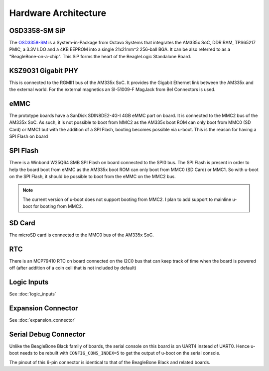 Hardware Architecture
=====================

.. image:: beaglelogic-standalone-block-diagram.png

OSD3358-SM SiP
--------------

The `OSD3358-SM <https://octavosystems.com/octavo_products/osd335x-sm/>`_ is a
System-in-Package from Octavo Systems that integrates the AM335x SoC, DDR RAM,
TPS65217 PMIC, a 3.3V LDO and a 4KB EEPROM into a single 21x21mm^2 256-ball BGA.
It can be also referred to as a "BeagleBone-on-a-chip". This SiP forms the heart
of the BeagleLogic Standalone Board.

KSZ9031 Gigabit PHY
-------------------

This is connected to the RGMII1 bus of the AM335x SoC. It provides the Gigabit
Ethernet link between the AM335x and the external world. For the external
magnetics an SI-51009-F MagJack from Bel Connectors is used.

eMMC
-----

The prototype boards have a SanDisk SDIN8DE2-4G-I 4GB eMMC part on board. It is
connected to the MMC2 bus of the AM335x SoC. As such, it is not possible to boot
from MMC2 as the AM335x boot ROM can only boot from MMC0 (SD Card) or MMC1 but
with the addition of a SPI Flash, booting becomes possible via u-boot. This is
the reason for having a SPI Flash on board

SPI Flash
---------

There is a Winbond W25Q64 8MB SPI Flash on board connected to the SPI0 bus. The
SPI Flash is present in order to help the board boot from eMMC as the AM335x boot
ROM can only boot from MMC0 (SD Card) or MMC1. So with u-boot on the SPI Flash,
it should be possible to boot from the eMMC on the MMC2 bus.

.. note:: The current version of u-boot does not support booting from MMC2. I
          plan to add support to mainline u-boot for booting from MMC2.

SD Card
-------

The microSD card is connected to the MMC0 bus of the AM335x SoC.

RTC
---

There is an MCP79410 RTC on board connected on the I2C0 bus that can keep track
of time when the board is powered off (after addition of a coin cell that is not
included by default)

Logic Inputs
------------

See :doc:`logic_inputs`

Expansion Connector
--------------------

See :doc:`expansion_connector`

Serial Debug Connector
----------------------

Unlike the BeagleBone Black family of boards, the serial console on this board
is on UART4 instead of UART0. Hence u-boot needs to be rebuilt with
``CONFIG_CONS_INDEX=5`` to get the output of u-boot on the serial console.

The pinout of this 6-pin connector is identical to that of the BeagleBone Black
and related boards.

